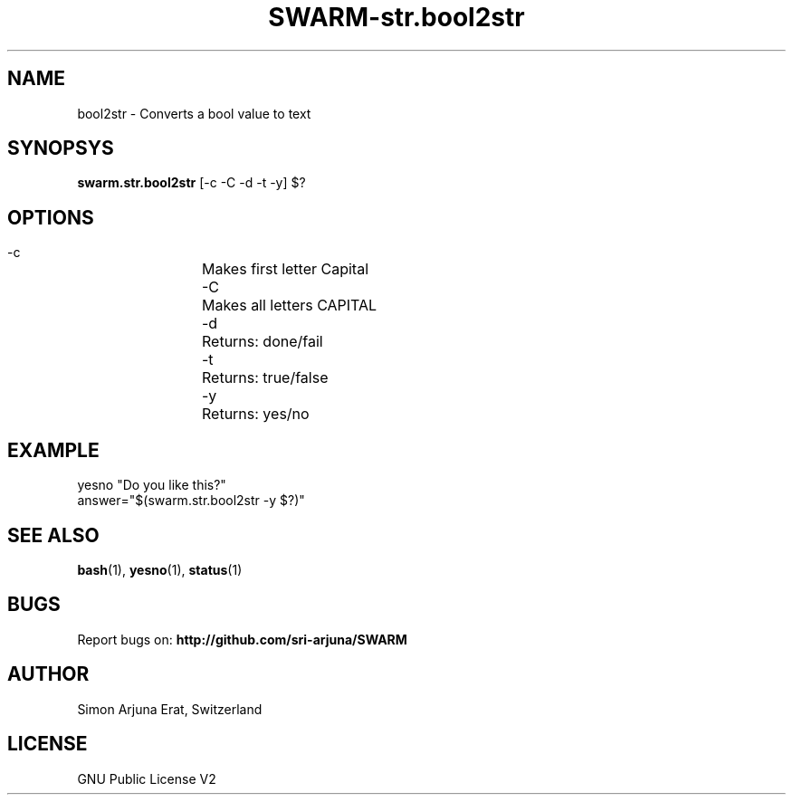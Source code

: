 .TH SWARM-str.bool2str 1 "Copyleft 1995-2020" "SWARM 1.0" "SWARM Manual"

.SH NAME
bool2str - Converts a bool value to text

.SH SYNOPSYS
\fBswarm.str.bool2str\fP [-c -C -d -t -y] $?

.SH OPTIONS
  -c		Makes first letter Capital
  -C		Makes all letters CAPITAL
  -d		Returns: done/fail
  -t		Returns: true/false
  -y		Returns: yes/no

.SH EXAMPLE
yesno "Do you like this?"
.RE
answer="$(swarm.str.bool2str -y $?)"

.SH SEE ALSO
\fBbash\fP(1), \fByesno\fP(1), \fBstatus\fP(1)

.SH BUGS
Report bugs on: \fBhttp://github.com/sri-arjuna/SWARM\fP

.SH AUTHOR
Simon Arjuna Erat, Switzerland

.SH LICENSE
GNU Public License V2
